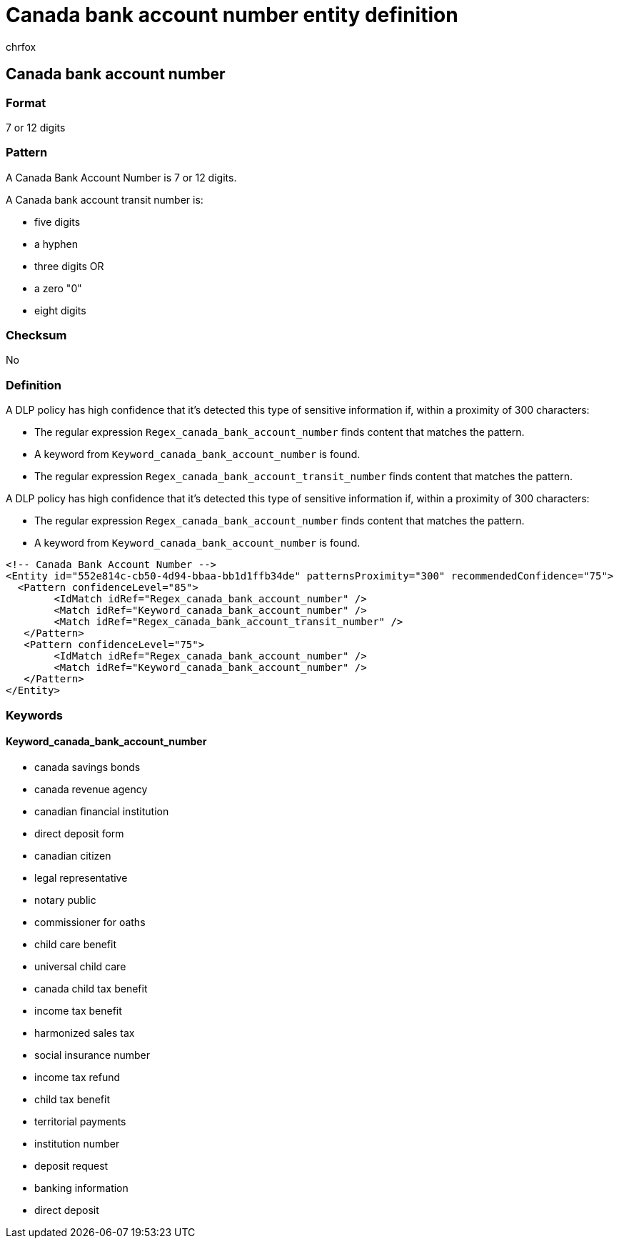 = Canada bank account number entity definition
:audience: Admin
:author: chrfox
:description: Canada bank account number sensitive information type entity definition.
:f1.keywords: ["CSH"]
:f1_keywords: ["ms.o365.cc.UnifiedDLPRuleContainsSensitiveInformation"]
:feedback_system: None
:hideEdit: true
:manager: laurawi
:ms.author: chrfox
:ms.collection: ["M365-security-compliance"]
:ms.date:
:ms.localizationpriority: medium
:ms.service: O365-seccomp
:ms.topic: reference
:recommendations: false
:search.appverid: MET150

== Canada bank account number

=== Format

7 or 12 digits

=== Pattern

A Canada Bank Account Number is 7 or 12 digits.

A Canada bank account transit number is:

* five digits
* a hyphen
* three digits OR
* a zero "0"
* eight digits

=== Checksum

No

=== Definition

A DLP policy has high confidence that it's detected this type of sensitive information if, within a proximity of 300 characters:

* The regular expression `Regex_canada_bank_account_number` finds content that matches the pattern.
* A keyword from `Keyword_canada_bank_account_number` is found.
* The regular expression `Regex_canada_bank_account_transit_number` finds content that matches the pattern.

A DLP policy has high confidence that it's detected this type of sensitive information if, within a proximity of 300 characters:

* The regular expression `Regex_canada_bank_account_number` finds content that matches the pattern.
* A keyword from `Keyword_canada_bank_account_number` is found.

[,xml]
----
<!-- Canada Bank Account Number -->
<Entity id="552e814c-cb50-4d94-bbaa-bb1d1ffb34de" patternsProximity="300" recommendedConfidence="75">
  <Pattern confidenceLevel="85">
        <IdMatch idRef="Regex_canada_bank_account_number" />
        <Match idRef="Keyword_canada_bank_account_number" />
        <Match idRef="Regex_canada_bank_account_transit_number" />
   </Pattern>
   <Pattern confidenceLevel="75">
        <IdMatch idRef="Regex_canada_bank_account_number" />
        <Match idRef="Keyword_canada_bank_account_number" />
   </Pattern>
</Entity>
----

=== Keywords

==== Keyword_canada_bank_account_number

* canada savings bonds
* canada revenue agency
* canadian financial institution
* direct deposit form
* canadian citizen
* legal representative
* notary public
* commissioner for oaths
* child care benefit
* universal child care
* canada child tax benefit
* income tax benefit
* harmonized sales tax
* social insurance number
* income tax refund
* child tax benefit
* territorial payments
* institution number
* deposit request
* banking information
* direct deposit
